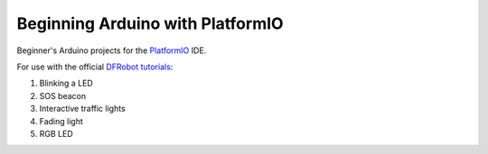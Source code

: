 =================================
Beginning Arduino with PlatformIO
=================================

|docs-status| |build-status|


Beginner's Arduino projects for the `PlatformIO`_ IDE.

For use with the official `DFRobot tutorials`_:

1. Blinking a LED
2. SOS beacon
3. Interactive traffic lights
4. Fading light
5. RGB LED


.. _`PlatformIO`: https://platformio.org/
.. _`DFRobot tutorials`: https://raw.githubusercontent.com/DFRobot/Beginner-Kit-for-Arduino/master/Beginner%20Kit%20for%20Arduino%20Tutorial.pdf


.. |docs-status| image:: https://readthedocs.org/projects/arduino-pio/badge/?version=latest
    :target: https://arduino-pio.readthedocs.io/en/latest/?badge=latest
    :alt: Documentation Status
.. |build-status| image:: https://github.com/sethfischer/arduino-beginner/actions/workflows/build.yml/badge.svg
    :target: https://github.com/sethfischer/arduino-beginner/actions/workflows/build.yml
    :alt: Build status
